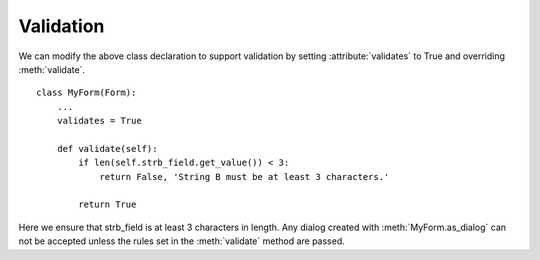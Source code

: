
Validation
==========
We can modify the above class declaration to support validation by setting
:attribute:`validates` to True and overriding :meth:`validate`.

::

    class MyForm(Form):
        ...
        validates = True

        def validate(self):
            if len(self.strb_field.get_value()) < 3:
                return False, 'String B must be at least 3 characters.'

            return True

Here we ensure that strb_field is at least 3 characters in length. Any dialog created with :meth:`MyForm.as_dialog` can not be accepted unless the rules set
in the :meth:`validate` method are passed.
